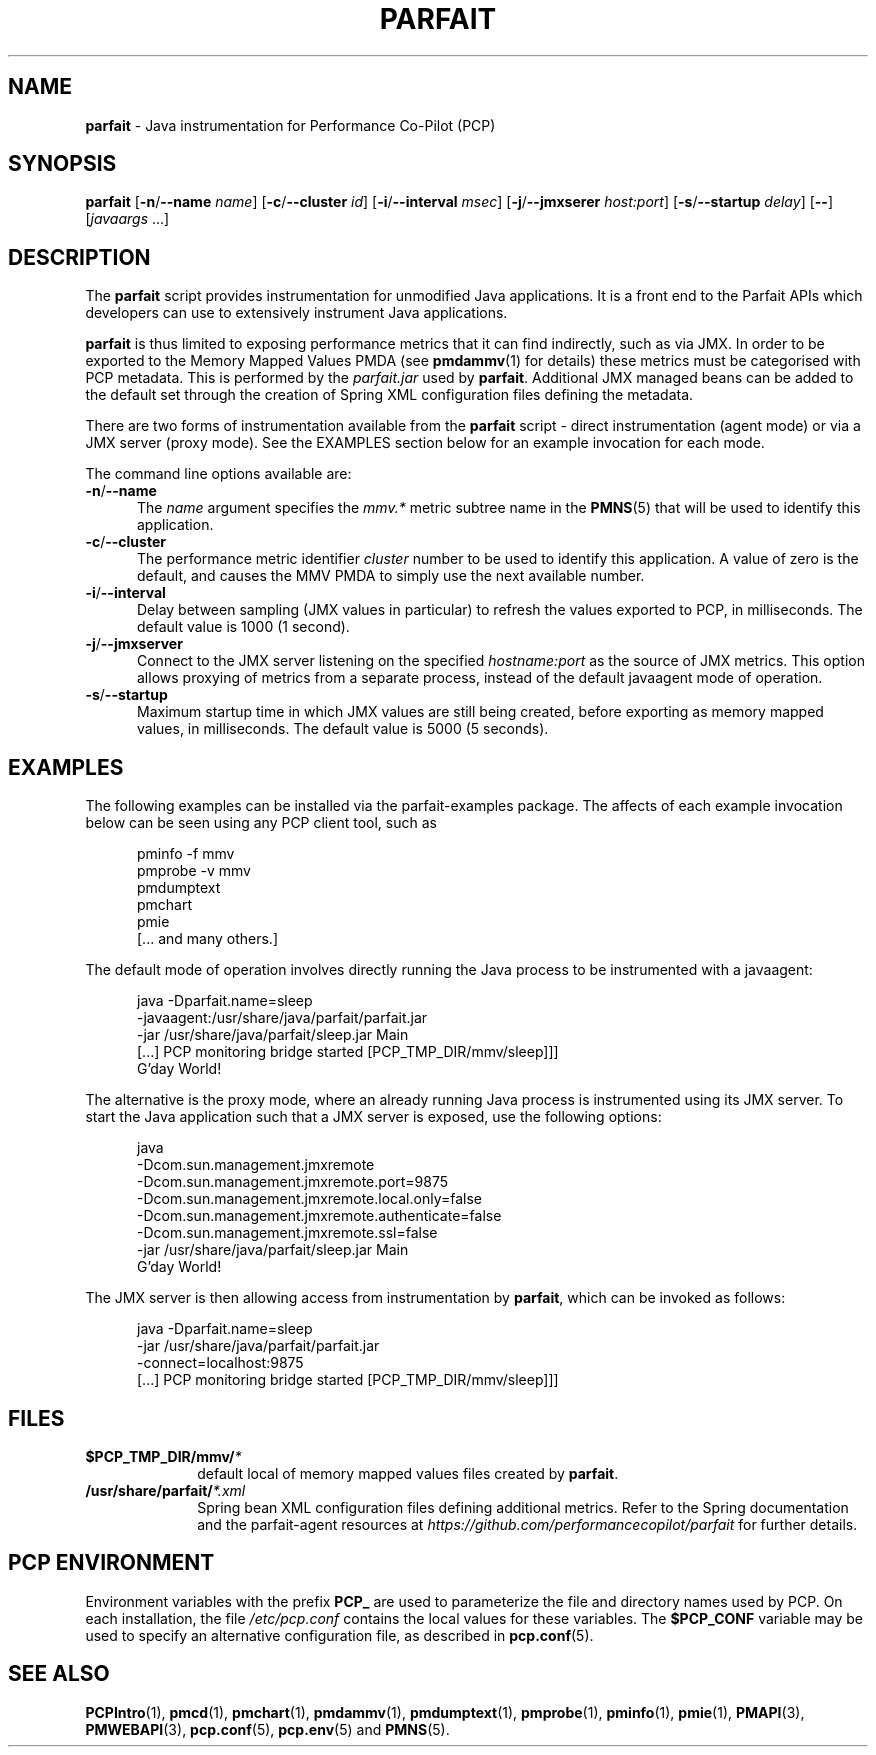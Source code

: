 '\"macro stdmacro
.\"
.\" Copyright (c) 2016 Red Hat.
.\" 
.TH PARFAIT 1 "PCP" "Performance Co-Pilot"
.SH NAME
\f3parfait\f1 \- Java instrumentation for Performance Co-Pilot (PCP)
.SH SYNOPSIS
\f3parfait\f1
[\f3\-n\f1/\f3\-\-name\f1 \f2name\f1]
[\f3\-c\f1/\f3\-\-cluster\f1 \f2id\f1]
[\f3\-i\f1/\f3\-\-interval\f1 \f2msec\f1]
[\f3\-j\f1/\f3\-\-jmxserer\f1 \f2host:port\f1]
[\f3\-s\f1/\f3\-\-startup\f1 \f2delay\f1]
[\f3\-\-\f1]
[\f2javaargs\f1 ...]
.SH DESCRIPTION
The
.B parfait
script provides instrumentation for unmodified Java applications.
It is a front end to the Parfait APIs which developers can use to
extensively instrument Java applications.
.PP
.B parfait
is thus limited to exposing performance metrics that it can find
indirectly, such as via JMX.
In order to be exported to the Memory Mapped Values PMDA (see
.BR pmdammv (1)
for details) these metrics must be categorised with PCP metadata.
This is performed by the
.I parfait.jar
used by
.BR parfait .
Additional JMX managed beans can be added to the default set through
the creation of Spring XML configuration files defining the metadata.
.PP
There are two forms of instrumentation available from the
.B parfait
script \- direct instrumentation (agent mode) or via a JMX server
(proxy mode).
See the EXAMPLES section below for an example invocation for
each mode.
.PP
The command line options available are:
.TP 5
\fB\-n\fP/\fB\-\-name\fP
The
.I name
argument specifies the
.I mmv.*
metric subtree name in the
.BR PMNS (5)
that will be used to identify this application.
.TP
\fB\-c\fP/\fB\-\-cluster\fP
The performance metric identifier
.I cluster
number to be used to identify this application.
A value of zero is the default, and causes the MMV PMDA to simply
use the next available number.
.TP
\fB\-i\fP/\fB\-\-interval\fP
Delay between sampling (JMX values in particular) to refresh the
values exported to PCP, in milliseconds.
The default value is 1000 (1 second).
.TP
\fB\-j\fP/\fB\-\-jmxserver\fP
Connect to the JMX server listening on the specified
.IR hostname:port
as the source of JMX metrics.
This option allows proxying of metrics from a separate process,
instead of the default javaagent mode of operation.
.TP
\fB\-s\fP/\fB\-\-startup\fP
Maximum startup time in which JMX values are still being created,
before exporting as memory mapped values, in milliseconds.
The default value is 5000 (5 seconds).
.SH EXAMPLES
The following examples can be installed via the parfait-examples
package.
The affects of each example invocation below can be seen using any
PCP client tool, such as
.P
.ft CW
.nf
.in +0.5i
pminfo \-f mmv
pmprobe \-v mmv
pmdumptext
pmchart
pmie
[... and many others.]
.in
.fi
.ft 1
.P
The default mode of operation involves directly running the Java
process to be instrumented with a javaagent:
.P
.ft CW
.nf
.in +0.5i
java -Dparfait.name=sleep
    -javaagent:/usr/share/java/parfait/parfait.jar
    -jar /usr/share/java/parfait/sleep.jar Main
[...] PCP monitoring bridge started [PCP_TMP_DIR/mmv/sleep]]]
G'day World!
.in
.fi
.ft 1
.P
The alternative is the proxy mode, where an already running Java
process is instrumented using its JMX server.
To start the Java application such that a JMX server is exposed,
use the following options:
.P
.ft CW
.nf
.in +0.5i
java
    -Dcom.sun.management.jmxremote
    -Dcom.sun.management.jmxremote.port=9875
    -Dcom.sun.management.jmxremote.local.only=false
    -Dcom.sun.management.jmxremote.authenticate=false
    -Dcom.sun.management.jmxremote.ssl=false
    -jar /usr/share/java/parfait/sleep.jar Main
G'day World!
.in
.fi
.ft 1
.P
The JMX server is then allowing access from instrumentation by
.BR parfait ,
which can be invoked as follows:
.P
.ft CW
.nf
.in +0.5i
java -Dparfait.name=sleep
    -jar /usr/share/java/parfait/parfait.jar
    -connect=localhost:9875
[...] PCP monitoring bridge started [PCP_TMP_DIR/mmv/sleep]]]
.in
.fi
.ft 1
.P
.SH FILES
.PD 0
.TP 10
.BI $PCP_TMP_DIR/mmv/ *
default local of memory mapped values files created by
.BR parfait .
.TP 10
.BI /usr/share/parfait/ *.xml
Spring bean XML configuration files defining additional metrics.
Refer to the Spring documentation and the parfait-agent resources
at
.I https://github.com/performancecopilot/parfait
for further details.
.PD
.SH "PCP ENVIRONMENT"
Environment variables with the prefix
.B PCP_
are used to parameterize the file and directory names
used by PCP.
On each installation, the file
.I /etc/pcp.conf
contains the local values for these variables.
The
.B $PCP_CONF
variable may be used to specify an alternative
configuration file,
as described in
.BR pcp.conf (5).
.SH SEE ALSO
.BR PCPIntro (1),
.BR pmcd (1),
.BR pmchart (1),
.BR pmdammv (1),
.BR pmdumptext (1),
.BR pmprobe (1),
.BR pminfo (1),
.BR pmie (1),
.BR PMAPI (3),
.BR PMWEBAPI (3),
.BR pcp.conf (5),
.BR pcp.env (5)
and
.BR PMNS (5).
